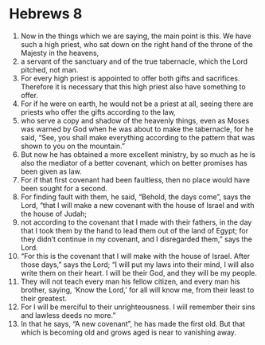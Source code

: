 ﻿
* Hebrews 8
1. Now in the things which we are saying, the main point is this. We have such a high priest, who sat down on the right hand of the throne of the Majesty in the heavens, 
2. a servant of the sanctuary and of the true tabernacle, which the Lord pitched, not man. 
3. For every high priest is appointed to offer both gifts and sacrifices. Therefore it is necessary that this high priest also have something to offer. 
4. For if he were on earth, he would not be a priest at all, seeing there are priests who offer the gifts according to the law, 
5. who serve a copy and shadow of the heavenly things, even as Moses was warned by God when he was about to make the tabernacle, for he said, “See, you shall make everything according to the pattern that was shown to you on the mountain.” 
6. But now he has obtained a more excellent ministry, by so much as he is also the mediator of a better covenant, which on better promises has been given as law. 
7. For if that first covenant had been faultless, then no place would have been sought for a second. 
8. For finding fault with them, he said, “Behold, the days come”, says the Lord, “that I will make a new covenant with the house of Israel and with the house of Judah; 
9. not according to the covenant that I made with their fathers, in the day that I took them by the hand to lead them out of the land of Egypt; for they didn’t continue in my covenant, and I disregarded them,” says the Lord. 
10. “For this is the covenant that I will make with the house of Israel. After those days,” says the Lord; “I will put my laws into their mind, I will also write them on their heart. I will be their God, and they will be my people. 
11. They will not teach every man his fellow citizen, and every man his brother, saying, ‘Know the Lord,’ for all will know me, from their least to their greatest. 
12. For I will be merciful to their unrighteousness. I will remember their sins and lawless deeds no more.” 
13. In that he says, “A new covenant”, he has made the first old. But that which is becoming old and grows aged is near to vanishing away. 
